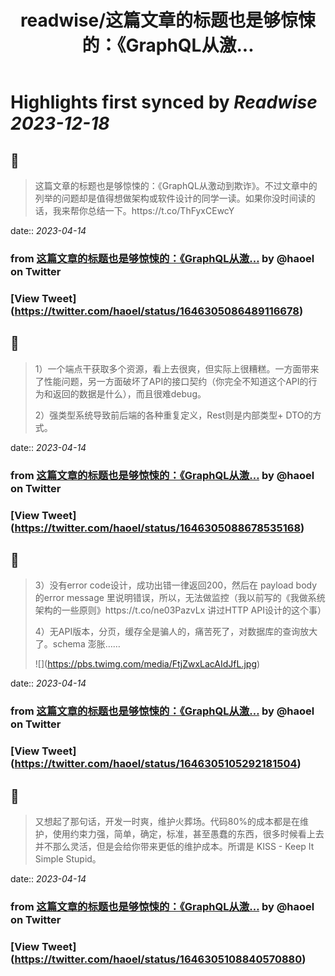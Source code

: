 :PROPERTIES:
:title: readwise/这篇文章的标题也是够惊悚的：《GraphQL从激...
:END:

:PROPERTIES:
:author: [[haoel on Twitter]]
:full-title: "这篇文章的标题也是够惊悚的：《GraphQL从激..."
:category: [[tweets]]
:url: https://twitter.com/haoel/status/1646305086489116678
:image-url: https://pbs.twimg.com/profile_images/1013108572501078016/n-XLSBg7.jpg
:END:

* Highlights first synced by [[Readwise]] [[2023-12-18]]
** 📌
#+BEGIN_QUOTE
这篇文章的标题也是够惊悚的：《GraphQL从激动到欺诈》。不过文章中的列举的问题却是值得想做架构或软件设计的同学一读。如果你没时间读的话，我来帮你总结一下。https://t.co/ThFyxCEwcY 
#+END_QUOTE
    date:: [[2023-04-14]]
*** from _这篇文章的标题也是够惊悚的：《GraphQL从激..._ by @haoel on Twitter
*** [View Tweet](https://twitter.com/haoel/status/1646305086489116678)
** 📌
#+BEGIN_QUOTE
1）一个端点干获取多个资源，看上去很爽，但实际上很糟糕。一方面带来了性能问题，另一方面破坏了API的接口契约（你完全不知道这个API的行为和返回的数据是什么），而且很难debug。

2）强类型系统导致前后端的各种重复定义，Rest则是内部类型+ DTO的方式。 
#+END_QUOTE
    date:: [[2023-04-14]]
*** from _这篇文章的标题也是够惊悚的：《GraphQL从激..._ by @haoel on Twitter
*** [View Tweet](https://twitter.com/haoel/status/1646305088678535168)
** 📌
#+BEGIN_QUOTE
3）没有error code设计，成功出错一律返回200，然后在 payload body的error message 里说明错误，所以，无法做监控（我以前写的《我做系统架构的一些原则》https://t.co/ne03PazvLx 讲过HTTP API设计的这个事）

4）无API版本，分页，缓存全是骗人的，痛苦死了，对数据库的查询放大了。schema 澎胀…… 

![](https://pbs.twimg.com/media/FtjZwxLacAIdJfL.jpg) 
#+END_QUOTE
    date:: [[2023-04-14]]
*** from _这篇文章的标题也是够惊悚的：《GraphQL从激..._ by @haoel on Twitter
*** [View Tweet](https://twitter.com/haoel/status/1646305105292181504)
** 📌
#+BEGIN_QUOTE
又想起了那句话，开发一时爽，维护火葬场。代码80%的成本都是在维护，使用约束力强，简单，确定，标准，甚至愚蠢的东西，很多时候看上去并不那么灵活，但是会给你带来更低的维护成本。所谓是 KISS - Keep It Simple Stupid。 
#+END_QUOTE
    date:: [[2023-04-14]]
*** from _这篇文章的标题也是够惊悚的：《GraphQL从激..._ by @haoel on Twitter
*** [View Tweet](https://twitter.com/haoel/status/1646305108840570880)